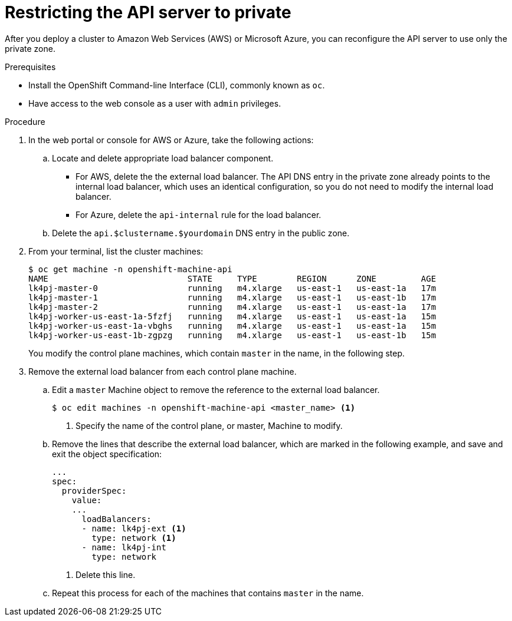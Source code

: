 // Module included in the following assemblies:
//
// * installing/install_config/configuring-private-cluster.adoc

[id="private-clusters-setting-api-private_{context}"]
= Restricting the API server to private

After you deploy a cluster to Amazon Web Services (AWS) or Microsoft Azure, you can reconfigure the API server to use only the private zone.

.Prerequisites

* Install the OpenShift Command-line Interface (CLI), commonly known as `oc`.
* Have access to the web console as a user with `admin` privileges.

.Procedure

. In the web portal or console for AWS or Azure, take the following actions:

.. Locate and delete appropriate load balancer component.
*** For AWS, delete the the external load balancer. The API DNS entry in the private zone already points to the internal load balancer, which uses an identical configuration, so you do not need to modify the internal load balancer.
*** For Azure, delete the `api-internal` rule for the load balancer.

.. Delete the `api.$clustername.$yourdomain` DNS entry in the public zone.

. From your terminal, list the cluster machines:
+
----
$ oc get machine -n openshift-machine-api
NAME                            STATE     TYPE        REGION      ZONE         AGE
lk4pj-master-0                  running   m4.xlarge   us-east-1   us-east-1a   17m
lk4pj-master-1                  running   m4.xlarge   us-east-1   us-east-1b   17m
lk4pj-master-2                  running   m4.xlarge   us-east-1   us-east-1a   17m
lk4pj-worker-us-east-1a-5fzfj   running   m4.xlarge   us-east-1   us-east-1a   15m
lk4pj-worker-us-east-1a-vbghs   running   m4.xlarge   us-east-1   us-east-1a   15m
lk4pj-worker-us-east-1b-zgpzg   running   m4.xlarge   us-east-1   us-east-1b   15m
----
+
You modify the control plane machines, which contain `master` in the name, in the following step.

. Remove the external load balancer from each control plane machine.
.. Edit a `master` Machine object to remove the reference to the external load balancer.
+
----
$ oc edit machines -n openshift-machine-api <master_name> <1>
----
<1> Specify the name of the control plane, or master, Machine to modify.

.. Remove the lines that describe the external load balancer, which are marked in the following example, and save and exit the object specification:
+
[source,yaml]
----
...
spec:
  providerSpec:
    value:
    ...
      loadBalancers:
      - name: lk4pj-ext <1>
        type: network <1>
      - name: lk4pj-int
        type: network
----
<1> Delete this line.

.. Repeat this process for each of the machines that contains `master` in the name.
